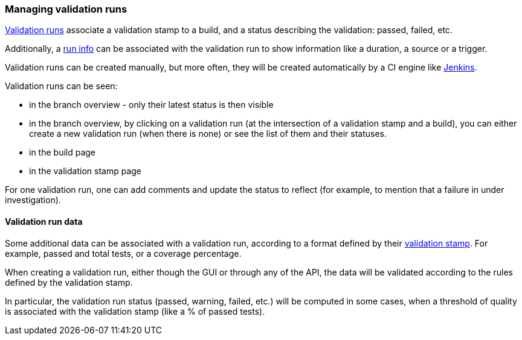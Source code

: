 [[validation-runs]]
=== Managing validation runs

<<model,Validation runs>> associate a validation stamp
to a build, and a status describing the validation: passed,
failed, etc.

Additionally, a <<model,run info>> can be associated with
the validation run to show information like a duration,
a source or a trigger.

Validation runs can be created manually, but more often,
they will be created automatically by a CI engine like
<<integration-jenkins,Jenkins>>.

Validation runs can be seen:

* in the branch overview - only their latest status is
  then visible

* in the branch overview, by clicking on a validation run
  (at the intersection of a validation stamp and a build),
  you can either create a new validation run (when there is
  none) or see the list of them and their statuses.

* in the build page

* in the validation stamp page

For one validation run, one can add comments and update
the status to reflect (for example, to mention that
a failure in under investigation).

[[validation-runs-data]]
==== Validation run data

Some additional data can be associated with a validation run, according
to a format defined by their <<validation-stamps-data,validation stamp>>.
For example, passed and total tests, or a coverage percentage.

When creating a validation run, either though the GUI or through any
of the API, the data will be validated according to the rules defined
by the validation stamp.

In particular, the validation run status (passed, warning, failed, etc.)
will be computed in some cases, when a threshold of quality is associated
with the validation stamp (like a % of passed tests).
